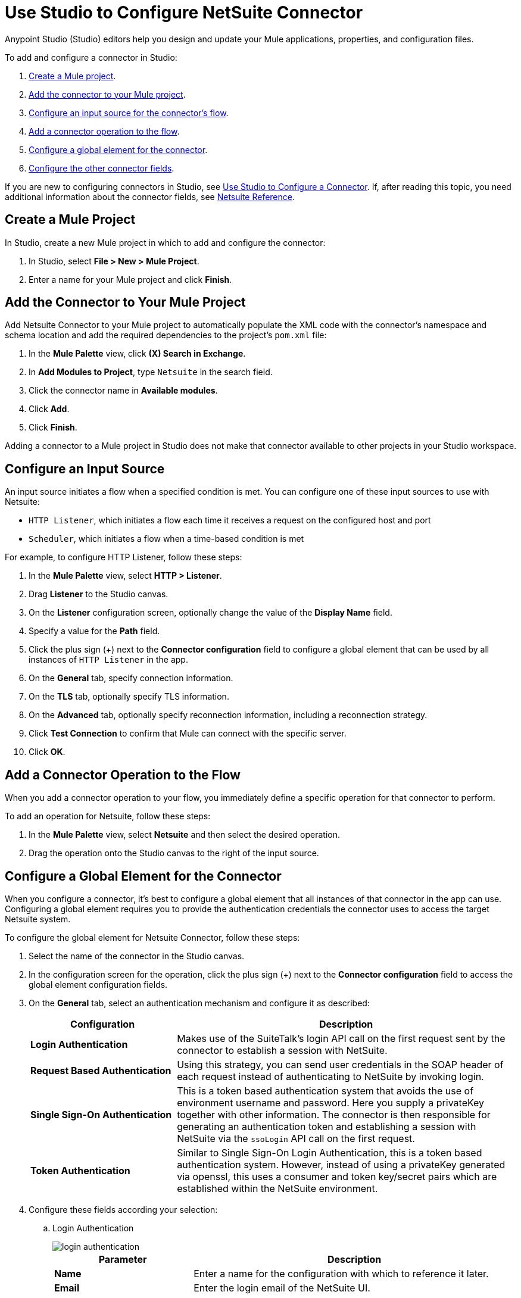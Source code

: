= Use Studio to Configure NetSuite Connector
:page-aliases: connectors::netsuite/netsuite-studio-configure.adoc, connectors::netsuite/netsuite-to-use-design-center.adoc

Anypoint Studio (Studio) editors help you design and update your Mule applications, properties, and configuration files.

To add and configure a connector in Studio:

. <<create-mule-project,Create a Mule project>>.
. <<add-connector-to-project,Add the connector to your Mule project>>.
. <<configure-input-source,Configure an input source for the connector's flow>>.
. <<add-connector-operation,Add a connector operation to the flow>>.
. <<configure-global-element,Configure a global element for the connector>>.
. <<conigure-other-fields,Configure the other connector fields>>.

If you are new to configuring connectors in Studio, see xref:introduction/intro-config-use-studio.adoc[Use Studio to Configure a Connector]. If, after reading this topic, you need additional information about the connector fields, see xref:netsuite/netsuite-connector-reference.adoc[Netsuite Reference].

[[create-mule-project]]
== Create a Mule Project

In Studio, create a new Mule project in which to add and configure the connector: 

. In Studio, select *File > New > Mule Project*.
. Enter a name for your Mule project and click *Finish*.

[[add-connector-to-project]]
== Add the Connector to Your Mule Project

Add Netsuite Connector to your Mule project to automatically populate the XML code with the connector's namespace and schema location and add the required dependencies to the project's `pom.xml` file:

. In the *Mule Palette* view, click *(X) Search in Exchange*.
. In *Add Modules to Project*, type `Netsuite` in the search field.
. Click the connector name in *Available modules*.
. Click *Add*.
. Click *Finish*.

Adding a connector to a Mule project in Studio does not make that connector available to other projects in your Studio workspace.

[[configure-input-source]]
== Configure an Input Source

An input source initiates a flow when a specified condition is met.
You can configure one of these input sources to use with Netsuite:

* `HTTP Listener`, which initiates a flow each time it receives a request on the configured host and port
* `Scheduler`, which initiates a flow when a time-based condition is met

For example, to configure HTTP Listener, follow these steps:

. In the *Mule Palette* view, select *HTTP > Listener*.
. Drag *Listener* to the Studio canvas.
. On the *Listener* configuration screen, optionally change the value of the *Display Name* field.
. Specify a value for the *Path* field.
. Click the plus sign (+) next to the *Connector configuration* field to configure a global element that can be used by all instances of `HTTP Listener` in the app.
. On the *General* tab, specify connection information.
. On the *TLS* tab, optionally specify TLS information.
. On the *Advanced* tab, optionally specify reconnection information, including a reconnection strategy.
. Click *Test Connection* to confirm that Mule can connect with the specific server.
. Click *OK*.

[[add-connector-operation]]
== Add a Connector Operation to the Flow

When you add a connector operation to your flow, you immediately define a specific operation for that connector to perform.

To add an operation for Netsuite, follow these steps:

. In the *Mule Palette* view, select *Netsuite* and then select the desired operation.
. Drag the operation onto the Studio canvas to the right of the input source.

[[configure-global-element]]
== Configure a Global Element for the Connector

When you configure a connector, it’s best to configure a global element that all instances of that connector in the app can use. Configuring a global element requires you to provide the authentication credentials the connector uses to access the target Netsuite system. 

To configure the global element for Netsuite Connector, follow these steps:

. Select the name of the connector in the Studio canvas.
. In the configuration screen for the operation, click the plus sign (+) next to the *Connector configuration* field to access the global element configuration fields.
. On the *General* tab, select an authentication mechanism and configure it as described:
+
[%header,cols="30s,70a"]
|===
|Configuration |Description
|Login Authentication |Makes use of the SuiteTalk's login API call on the first request sent by the connector to establish a session with NetSuite.
|Request Based Authentication |Using this strategy, you can send user credentials in the SOAP header of each request instead of authenticating to NetSuite by invoking login.
|Single Sign-On Authentication |This is a token based authentication system that avoids the use of environment username and password. Here you supply a privateKey together with other information. The connector is then responsible for generating an authentication token and establishing a session with NetSuite via the `ssoLogin` API call on the first request.
|Token Authentication |Similar to Single Sign-On Login Authentication, this is a token based authentication system. However, instead of using a privateKey generated via openssl, this uses a consumer and token key/secret pairs which are established within the NetSuite environment.
|===
+
. Configure these fields according your selection:
.. Login Authentication
+
image::netsuite-login-studio.png[login authentication]
+
[%header,cols="30s,70a"]
|===
|Parameter |Description
|Name |Enter a name for the configuration with which to reference it later.
|Email |Enter the login email of the NetSuite UI.
|Password |Enter the corresponding password to log into NetSuite UI.
|Account |Enter the account ID of the SuiteTalk NetSuite web services. This is usually found within NetSuite sandbox UI under Setup > Integration > Web Service Preferences.
|Role Id |Enter the role ID for the user in SuiteTalk, which determines the Processor privileges.
|Application Id |Enter the application ID corresponding to the Integration record to be used.
|===

.. Request Based Authentication
+
image::netsuite-request-studio.png[request based authentication]
+
[%header,cols="30s,70a"]
|===
|Parameter |Description
|Name |Enter a name for the configuration with which to reference it later.
|Email |Enter the login email of the NetSuite UI.
|Password |Enter the corresponding password to log into NetSuite UI.
|Account |Enter the account ID of the SuiteTalk NetSuite web services. This is usually found within NetSuite sandbox UI under Setup > Integration > Web Service Preferences.
|Role Id |Enter the role ID for the user in SuiteTalk, which determines the Processor privileges.
|Application Id |Enter the application ID corresponding to the Integration record to be used.
|===
.. SSO Authentication
+
image::netsuite-sso-studio.png[request based authentication]
+
[%header,cols="30s,70a"]
|===
|Parameter |Description
|Name |Enter a name for the configuration so it can be referenced later.
|SSO Library | Add your SSO dependency as a Maven dependency format once you click Add Dependency.
|Partner Id |Enter the partner ID used in the mapping process.
|Partner Account |Enter the account ID of the SuiteTalk NetSuite web services.
|Company ID |Enter the company ID used in the mapping process for the connector to generate a token.
|User ID |Enter the user ID used in the mapping process for the connector to generate a token.
|Key File |Enter the privateKey file name to pick up from the project. This file should be the .der file generated as per NetSuite’s specifications. This is used to encrypt the company ID and user ID into a token for ssoLogin.
|Application Id |Enter the application ID corresponding to the Integration record to be used.
|===
+
.. Token Authentication
+
image::netsuite-token-studio.png[request based authentication]
+
[%header,cols="30s,70a"]
|===
|Parameter |Description
|Consumer Key |Enter the consumer key value for the token based authentication enabled integration record being used.
|Consumer Secret |Enter the consumer secret value for the token based authentication enabled integration record being used.
|Token ID |Enter the token ID representing the unique combination of a user and integration generated within the NetSuite environment.
|Token Secret |Enter the respective token secret for the user/integration pair.
|Account |Enter the account ID of the SuiteTalk NetSuite web services. This is usually found within NetSuite sandbox UI under Set Up > Integration > Web Service Preferences.
|Signature algorithm | Type of HMAC signature algorithm
|===
. On the *Advanced* tab, optionally specify reconnection information, including a reconnection strategy.
. Click *Test Connection* to confirm that Mule can connect with the specified server.
. Click *OK*.

== Use Case: Call NetSuite RESTlet

This use case shows how to call RESTlets that are deployed in NetSuite instances.

By following these instructions, you can:

* Create a customer record.
* Retrieve a customer record.
* Delete a record.

=== Prerequisites

* Java 8
* Anypoint Studio 7.0.x
* Mule Runtime 4.0.x EE
* DataWeave 2.0
* Access to a NetSuite instance with credentials in the `mule-app.properties` file

=== Deploy a Script as a RESTlet

. Create a sample JavaScript script:
+
[source,javascript,linenums]
----
// Get a standard NetSuite record
function getRecord(datain)
{
    return nlapiLoadRecord(datain.recordtype, datain.id);
    // for example, recordtype="customer", id="769"
}

// Create a standard NetSuite record

function createRecord(datain)
{
    var err = new Object();

    // Validate if mandatory record type is set in the request
    if (!datain.recordtype)
    {
        err.status = "failed";
        err.message= "missing recordtype";
        return err;
    }

    var record = nlapiCreateRecord(datain.recordtype);

    for (var fieldname in datain)
    {
      if (datain.hasOwnProperty(fieldname))
      {
        if (fieldname != 'recordtype' && fieldname != 'id')
        {
          var value = datain[fieldname];
            if (value && typeof value != 'object')
            // ignore other type of parameters
            {
              record.setFieldValue(fieldname, value);
            }
        }
      }
    }
    var recordId = nlapiSubmitRecord(record);
    nlapiLogExecution('DEBUG','id='+recordId);
    var nlobj = nlapiLoadRecord(datain.recordtype,recordId);
    return nlobj;
}

// Delete a standard NetSuite record
function deleteRecord(datain)
{
  nlapiDeleteRecord(datain.recordtype, datain.id);
  // for example: recordtype="customer", id="769"

}
----
+
. Enable SuiteScript and web services in your account. Log into NetSuite and click Set Up > Company > Enable Features > SuiteCloud.
+
image::netsuite-enable-suitescript.png[Enable SuiteScript]
+
. Create a new script and upload the file created before. Go to Customization > Scripting > Scripts > New.
. Pick the script file, click Create Script Record, and select RESTlet.
+
image::netsuite-script-type.png[Select Script Type]
+
. Fill out the form using the content of the script you uploaded, and deploy the script.
+
image::netsuite-setup-script.png[Setup Script]
+
. After selecting your audience you see the following page. Take note of the script and deploy numbers in the external URL since you  need them to call the RESTlet.
+
image::netsuite-script-deployment.png[Script Deployment]

=== Import the Project

* Go to File > Import.
* Select Anypoint Studio Project from External Location under the Anypoint Studio parent folder.
* Provide the root path to the demo project folder.
* Select Mule Runtime (4.1.1) or later.
* Click Finish.
* Configure the credentials, as well as the deployed script and deploy IDs, inside the file `src/main/resources/mule-app.properties`.
+
[source,javascript,linenums]
----
netsuite.email=
netsuite.password=
netsuite.account=
netsuite.roleId=
netsuite.applicationId=
netsuite.subsidiary=
netsuite.script=
netsuite.deploy=
----
+
. Open the Global Element Configuration.
. Click the Test Connection button to ensure there is connectivity with the sandbox.
+
Test Connection is a crucial step. If you experience connectivity issues, you won't be able to execute any part of this use case, nor make use of DataSense.
+
. A successful message should pop up.
+
image::netsuite-demo-connection-test.png[Test Connection]
+
. Open a browser and access the URL `+http://localhost:8081+`. You should see the application deployed:
+
image::netsuite-demo-main-page.png[Demo Index]

=== About the flows

. html-form-flow: Renders the HTML form with a `parseTemplate` component.
+
image::netsuite-html-form-flow.png[Flow HMTL Form]
+
. restletGet: Calls the GET function of a RESTlet.
+
image::netsuite-restlet-get.png[Flow HMTL Form]
+
. restletPost: Calls the POST function of a RESTlet.
+
image::netsuite-restlet-post.png[Flow Processor 1]
+
. restletDelete: Calls the DELETE function of a RESTlet.
+
image::netsuite-restlet-delete.png[Flow Processor 1]

== Next Steps

After configuring Studio, see the xref:netsuite-examples.adoc[Examples] topic
for more configuration ideas.

== See Also

* xref:connectors::introduction/introduction-to-anypoint-connectors.adoc[Introduction to Anypoint Connectors]
* xref:index.adoc[NetSuite connector]
* xref:netsuite-reference.adoc[NetSuite Connector 9.3 Reference]
* https://help.mulesoft.com[MuleSoft Help Center]
